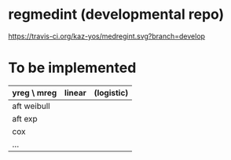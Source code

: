 * regmedint (developmental repo)

[[https://travis-ci.org/kaz-yos/medregint.svg?branch=develop]]


* To be implemented

| yreg \ mreg | linear | (logistic) |
|-------------+--------+------------|
| aft weibull |        |            |
| aft exp     |        |            |
| cox         |        |            |
| ...         |        |            |
